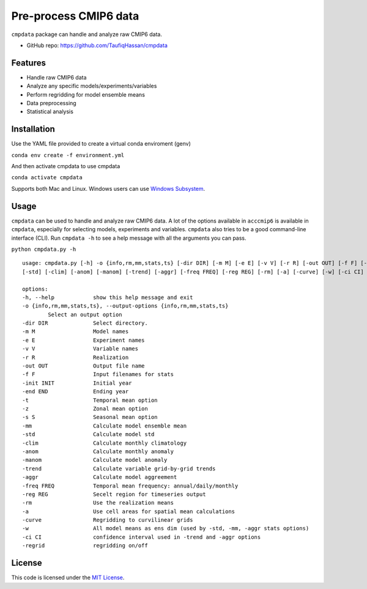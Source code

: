 ===============================
Pre-process CMIP6 data
===============================

.. image:: https://img.shields.io/travis/TaufiqHassan/cmpdata.svg
        :target: https://travis-ci.org/TaufiqHassan/cmpdata

.. image:: https://img.shields.io/pypi/v/cmpdata.svg
        :target: https://pypi.python.org/pypi/cmpdata

.. image:: https://zenodo.org/badge/295042856.svg
   :target: https://zenodo.org/badge/latestdoi/295042856
   
``cmpdata`` package can handle and analyze raw CMIP6 data.

* GitHub repo: https://github.com/TaufiqHassan/cmpdata

Features
--------

- Handle raw CMIP6 data
- Analyze any specific models/experiments/variables
- Perform regridding for model ensemble means
- Data preprocessing 
- Statistical analysis 

Installation
------------

Use the YAML file provided to create a virtual conda enviroment (genv)

``conda env create -f environment.yml``

And then activate cmpdata to use cmpdata

``conda activate cmpdata``

Supports both Mac and Linux. Windows users can use `Windows Subsystem`_.

.. _`Windows Subsystem`: https://docs.microsoft.com/en-us/windows/wsl/install-win10


Usage
------

``cmpdata`` can be used to handle and analyze raw CMIP6 data. A lot of the options available in ``acccmip6`` is available in ``cmpdata``, especially for selecting models, experiments and variables. 
``cmpdata`` also tries to be a good command-line interface (CLI). Run ``cmpdata -h`` to see a help message with all the arguments you can pass.

``python cmpdata.py -h`` ::

        usage: cmpdata.py [-h] -o {info,rm,mm,stats,ts} [-dir DIR] [-m M] [-e E] [-v V] [-r R] [-out OUT] [-f F] [-init INIT] [-end END] [-t] [-z] [-s S] [-mm]
        [-std] [-clim] [-anom] [-manom] [-trend] [-aggr] [-freq FREQ] [-reg REG] [-rm] [-a] [-curve] [-w] [-ci CI] [-regrid]

        options:
        -h, --help            show this help message and exit
        -o {info,rm,mm,stats,ts}, --output-options {info,rm,mm,stats,ts}
                Select an output option
        -dir DIR              Select directory.
        -m M                  Model names
        -e E                  Experiment names
        -v V                  Variable names
        -r R                  Realization
        -out OUT              Output file name
        -f F                  Input filenames for stats
        -init INIT            Initial year
        -end END              Ending year
        -t                    Temporal mean option
        -z                    Zonal mean option
        -s S                  Seasonal mean option
        -mm                   Calculate model ensemble mean
        -std                  Calculate model std
        -clim                 Calculate monthly climatology
        -anom                 Calculate monthly anomaly
        -manom                Calculate model anomaly
        -trend                Calculate variable grid-by-grid trends
        -aggr                 Calculate model aggreement
        -freq FREQ            Temporal mean frequency: annual/daily/monthly
        -reg REG              Secelt region for timeseries output
        -rm                   Use the realization means
        -a                    Use cell areas for spatial mean calculations
        -curve                Regridding to curvilinear grids
        -w                    All model means as ens dim (used by -std, -mm, -aggr stats options)
        -ci CI                confidence interval used in -trend and -aggr options
        -regrid               regridding on/off


License
-------

This code is licensed under the `MIT License`_.

.. _`MIT License`: https://opensource.org/licenses/MIT
